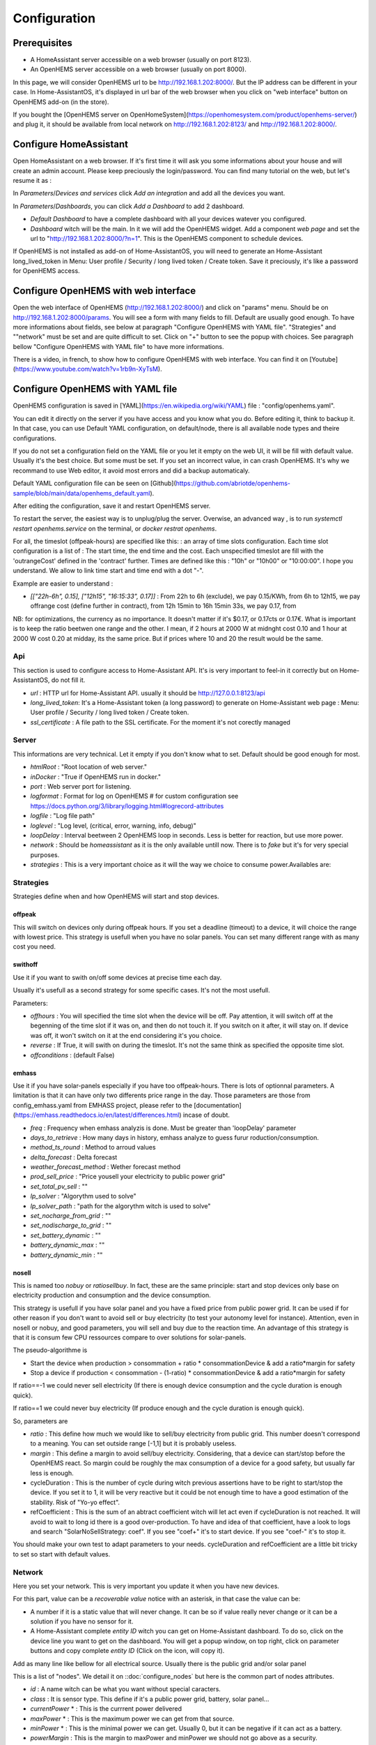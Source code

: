 
Configuration
=============

Prerequisites
-------------

* A HomeAssistant server accessible on a web browser (usually on port 8123).

* An OpenHEMS server accessible on a web browser (usually on port 8000).

In this page, we will consider OpenHEMS url to be http://192.168.1.202:8000/. But the IP address can be different in your case. In Home-AssistantOS, it's displayed in url bar of the web browser when you click on "web interface" button on OpenHEMS add-on (in the store).

If you bought the [OpenHEMS server on OpenHomeSystem](https://openhomesystem.com/product/openhems-server/)  and plug it, it should be available from local network on http://192.168.1.202:8123/ and http://192.168.1.202:8000/.

Configure HomeAssistant
-----------------------

Open HomeAssistant on a web browser. If it's first time it will ask you some informations about your house and will create an admin account. Please keep preciously the login/password.
You can find many tutorial on the web, but let's resume it as :


In `Parameters`/`Devices and services` click `Add an integration` and add all the devices you want.


In `Parameters`/`Dashboards`, you can click `Add a Dashboard` to add 2 dashboard.

* `Default Dashboard` to have a complete dashboard with all your devices watever you configured.

* `Dashboard` witch will be the main. In it we will add the OpenHEMS widget. Add a component `web page` and set the url to "http://192.168.1.202:8000/?n=1". This is the OpenHEMS component to schedule devices.

.. |Widget of OpenHEMS| image:: images/widget_OpenHEMS.png
  :alt: Widget of OpenHEMS

If OpenHEMS is not installed as add-on of Home-AssistantOS, you will need to generate an Home-Assistant long_lived_token in Menu: User profile / Security / long lived token / Create token. Save it preciously, it's like a password for OpenHEMS access.



Configure OpenHEMS with web interface
-------------------------------------

Open the web interface of OpenHEMS (http://192.168.1.202:8000/) and click on "params" menu.  Should be on http://192.168.1.202:8000/params. You will see a form with many fields to fill. Default are usually good enough. To have more informations about fields, see below at paragraph "Configure OpenHEMS with YAML file".
"Strategies" and ""network" must be set and are quite difficult to set. Click on "+" button to see the popup with choices. See paragraph bellow "Configure OpenHEMS with YAML file" to have more informations.

There is a video, in french, to show how to configure OpenHEMS with web interface. You can find it on [Youtube](https://www.youtube.com/watch?v=1rb9n-XyTsM).

.. |Configuration GUI of OpenHEMS| image:: images/GUI_configuration_OpenHEMS.png
  :alt: Configuration GUI of OpenHEMS

Configure OpenHEMS with YAML file
---------------------------------

OpenHEMS configuration is saved in [YAML](https://en.wikipedia.org/wiki/YAML) file : "config/openhems.yaml". 

You can edit it directly on the server if you have access and you know what you do. Before editing it, think to backup it. In that case, you can use Default YAML configuration, on default/node, there is all available node types and theire configurations.

If you do not set a configuration field on the YAML file or you let it empty on the web UI, it will be fill with default value. Usually it's the best choice. But some must be set. If you set an incorrect value, in can crash OpenHEMS. It's why we recommand to use Web editor, it avoid most errors and did a backup automaticaly.

Default YAML configuration file can be seen on [Github](https://github.com/abriotde/openhems-sample/blob/main/data/openhems_default.yaml).

After editing the configuration, save it and restart OpenHEMS server. 

To restart the server, the easiest way is to unplug/plug the server. Overwise, an advanced way , is to run `systemctl restart openhems.service` on the terminal, or `docker restrat openhems`.


For all, the timeslot (offpeak-hours) are specified like this: : an array of time slots configuration. Each time slot configuration is a list of : The start time, the end time and the cost. Each unspecified timeslot are fill with the 'outrangeCost' defined in the 'contract' further. Times are defined like this : "10h" or "10h00" or "10:00:00". I hope you understand. We allow to link time start and time end with a dot "-".

Example are easier to understand :

* *[["22h-6h", 0.15], ["12h15", "16:15:33", 0.17]]* : From 22h to 6h (exclude), we pay 0.15/KWh, from 6h to 12h15, we pay offrange cost (define further in contract), from 12h 15min to 16h 15min 33s, we pay 0.17, from 

NB: for optimizations, the currency as no importance. It doesn't matter if it's $0.17, or 0.17cts or 0.17€. What is important is to keep the ratio beetwen one range and the other. I mean, if 2 hours at 2000 W at midnght cost 0.10 and 1 hour at 2000 W cost 0.20 at midday, its the same price. But if prices where 10 and 20 the result would be the same.

Api
~~~

This section is used to configure access to Home-Assistant API. It's is very important to feel-in it correctly but on Home-AssistantOS, do not fill it.

* *url* : HTTP url for Home-Assistant API. usually it should be http://127.0.0.1:8123/api

* *long_lived_token*: It's a Home-Assistant token (a long password) to generate on Home-Assistant web page : Menu: User profile / Security / long lived token / Create token.

* *ssl_certificate* : A file path to the SSL certificate. For the moment it's not corectly managed

Server
~~~~~~

This informations are very technical. Let it empty if you don't know what to set. Default should be good enough for most.

* *htmlRoot* : "Root location of web server."

* *inDocker* : "True if OpenHEMS run in docker."

* *port* : Web server port for listening.

* *logformat* : Format for log on OpenHEMS # for custom configuration see https://docs.python.org/3/library/logging.html#logrecord-attributes

* *logfile* : "Log file path"

* *loglevel* : "Log level, (critical, error, warning, info, debug)"

* *loopDelay* : Interval beetween 2 OpenHEMS loop in seconds. Less is better for reaction, but use more power.

* *network* : Should be `homeassistant` as it is the only available untill now. There is to `fake` but it's for very special purposes.

* *strategies* : This is a very important choice as it will the way we choice to consume power.Availables are:


Strategies
~~~~~~~~~~

Strategies define when and how OpenHEMS will start and stop devices.

offpeak
_______

This will switch on devices only during offpeak hours. If you set a deadline (timeout) to a device, it will choice the range with lowest price. This strategy is usefull when you have no solar panels. You can set many different range with as many cost you need.

swithoff
________

Use it if you want to swith on/off some devices at precise time each day.

Usually it's usefull as a second strategy for some specific cases. It's not the most usefull.

Parameters:

* *offhours* : You will specified the time slot when the device will be off. Pay attention, it will switch off at the begenning of the time slot if it was on, and then do not touch it. If you switch on it after, it will stay on. If device was off, it won't switch on it at the end considering it's you choice.

* *reverse* : If True, it will swith on during the timeslot. It's not the same think as specified the opposite time slot.

* *offconditions* : (default False)


emhass
______

Use it if you have solar-panels especially if you have too offpeak-hours. There is lots of optionnal parameters. A limitation is that it can have only two differents price range in the day. Those parameters are those from config_emhass.yaml from EMHASS project, please refer to the [documentation](https://emhass.readthedocs.io/en/latest/differences.html) incase of doubt.

* *freq* : Frequency when emhass analyzis is done. Must be greater than 'loopDelay' parameter

* *days_to_retrieve* : How many days in history, emhass analyze to guess furur roduction/consumption.

* *method_ts_round* : Method to arroud values

* *delta_forecast* : Delta forecast

* *weather_forecast_method* : Wether forecast method

* *prod_sell_price* : "Price yousell your electricity to public power grid"

* *set_total_pv_sell* : ""

* *lp_solver* : "Algorythm used to solve"

* *lp_solver_path* : "path for the algorythm witch is used to solve"

* *set_nocharge_from_grid* : ""

* *set_nodischarge_to_grid* : ""

* *set_battery_dynamic* : ""

* *battery_dynamic_max* : ""

* *battery_dynamic_min* : ""

nosell
______

This is named too *nobuy* or *ratiosellbuy*. In fact, these are the same principle: start and stop devices only base on electricity production and consumption and the device consumption.

This strategy is usefull if you have solar panel and you have a fixed price from public power grid. It can be used if for other reason if you don't want to avoid sell or buy electricity (to test your autonomy level for instance). Attention, even in nosell or nobuy, and good parameters, you will sell and buy due to the reaction time. An advantage of this strategy is that it is consum few CPU ressources compare to over solutions for solar-panels.

The pseudo-algorithme is

* Start the device when production > consommation + ratio * consommationDevice & add a ratio*margin for safety

* Stop a device if production < consommation - (1-ratio) * consommationDevice & add a ratio*margin for safety

If ratio==-1 we could never sell electricity (If there is enough device consumption and the cycle duration is enough quick).

If ratio==1 we could never buy electricity (If produce enough and the cycle duration is enough quick).

So, parameters are

* *ratio* : This define how much we would like to sell/buy electricity from public grid. This number doesn't correspond to a meaning. You can set outside range [-1,1] but it is probably useless.

* *margin* : This define a margin to avoid sell/buy electricity. Considering, that a device can start/stop before the OpenHEMS react. So margin could be roughly the max consumption of a device for a good safety, but usually far less is enough.

* cycleDuration : This is the number of cycle during witch previous assertions have to be right to start/stop the device. If you set it to 1, it will be very reactive but it could be not enough time to have a good estimation of the stability. Risk of "Yo-yo effect".

* refCoefficient : This is the sum of an abtract coefficient witch will let act even if cycleDuration is not reached. It will avoid to wait to long id there is a good over-production. To have and idea of that coefficient, have a look to logs and search "SolarNoSellStrategy: coef". If you see "coef+" it's to start device. If you see "coef-" it's to stop it.

You should make your own test to adapt parameters to your needs. cycleDuration and refCoefficient are a little bit tricky to set so start with default values.


Network
~~~~~~~

Here you set your network. This is very important you  update it when you have new devices.

For this part, value can be a `recoverable value` notice with an asterisk, in that case the value can be:

* A number if it is a static value that will never change. It can be so if value really never change or it can be a solution if you have no sensor for it.

* A Home-Assistant complete `entity ID` witch you can get on Home-Assistant dashboard. To do so, click on the device line you want to get on the dashboard. You will get a popup window, on top right, click on parameter buttons and copy complete `entity ID` (Click on the icon, will copy it).

Add as many line like bellow for all electrical source. Usually there is the public grid and/or solar panel

This is a list of "nodes". We detail it on ::doc:`configure_nodes` but here is the common part of nodes attributes.

* *id* : A name witch can be what you want without special caracters.

* *class* : It is sensor type. This define if it's a public power grid, battery, solar panel...

* *currentPower* * : This is the currrent power delivered

* *maxPower* * : This is the maximum power we can get from that source.

* *minPower* * : This is the minimal power we can get. Usually 0, but it can be negative if it can act as a battery.

* *powerMargin* : This is the margin to maxPower and minPower we should not go above as a security.

* *currentPower* * : This is the currrent power delivered

* *maxPower* * : This is the maximum power we can get from that source.

The class attribute define some extra possibles attributes. Available classes are :

* *publicpowergrid* : The public power grid : Most of us have one and only one. In this a important field is the contract witch define prices.

* *solarpanel* : The solar panels, but if you have a wind turbine, define it as "solarpanel" should work well.

* *battery* : The battery.

* *switch* : This is the standard class for all electrical appliance witch can be switch on and off (pump, car charger).


Localization
~~~~~~~~~~~~

This section contains sensitive informations. We suggest you to set apprioximative informations (Few miles margin should be enough).


* *latitude* : The home lattitude (usefull for solar-panel and wether predictions)

* *longitude* : The home longitude (usefull for solar-panel and wether predictions)

* *altitude* : The home altitude (usefull for solar-panel)

* *timeZone* : Time-Zone : "Your TZ identifier in https://en.wikipedia.org/wiki/List_of_tz_database_time_zones#List

* *language* : Language abbreviation ('fr' for french, 'en' to english)


To configure your file, you can start with a working file like https://github.com/abriotde/openhems-sample/blob/main/config/openhems.yaml.

NB: In default YAML configuration file, witch can be seen on [Github](https://github.com/abriotde/openhems-sample/blob/main/data/openhems_default.yaml), there is a default section witch define what can be set precisely under network and strategy field. It can be used sometime but it's difficult 

